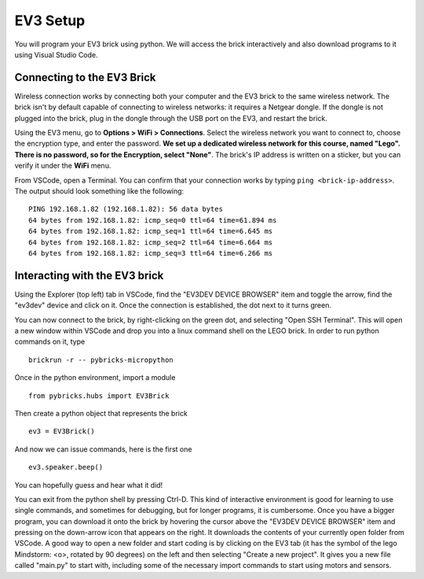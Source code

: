 EV3 Setup
=================================

You will program your EV3 brick using python. We will access the brick interactively and also download programs to it using Visual Studio Code. 


Connecting to the EV3 Brick
---------------------------


Wireless connection works by connecting both your computer and the EV3 brick to the same wireless network. The brick isn't by default capable of connecting to wireless networks: it requires a Netgear dongle. If the dongle is not plugged into the brick, plug in the dongle through the USB port on the EV3, and restart the brick.

Using the EV3 menu, go to **Options > WiFi > Connections**. Select the wireless network you want to connect to, choose the encryption type, and enter the password. **We set up a dedicated wireless network for this course, named "Lego". There is no password, so for the Encryption, select "None"**. The brick's IP address is written on a sticker, but you can verify it under the **WiFi** menu. 

From VSCode, open a Terminal. You can confirm that your connection works by typing ``ping <brick-ip-address>``. The output should look something like the following::

	PING 192.168.1.82 (192.168.1.82): 56 data bytes
	64 bytes from 192.168.1.82: icmp_seq=0 ttl=64 time=61.894 ms
	64 bytes from 192.168.1.82: icmp_seq=1 ttl=64 time=6.645 ms
	64 bytes from 192.168.1.82: icmp_seq=2 ttl=64 time=6.664 ms
	64 bytes from 192.168.1.82: icmp_seq=3 ttl=64 time=6.266 ms



Interacting with the EV3 brick
-----------------------

Using the Explorer (top left) tab in VSCode, find the "EV3DEV DEVICE BROWSER" item and toggle the arrow, find the "ev3dev" device and click on it. Once the connection is established, the dot next to it turns green. 

You can now connect to the brick, by right-clicking on the green dot, and selecting "Open SSH Terminal". This will open a new window within VSCode and drop you into a linux command shell on the LEGO brick. In order to run python commands on it, type
::
	brickrun -r -- pybricks-micropython

Once in the python environment, import a module
::
	from pybricks.hubs import EV3Brick

Then create a python object that represents the brick
::
	ev3 = EV3Brick()

And now we can issue commands, here is the first one
::
	ev3.speaker.beep()

You can hopefully guess and hear what it did!

You can exit from the python shell by pressing Ctrl-D. This kind of interactive environment is good for learning to use single commands, and sometimes for debugging, but for longer programs, it is cumbersome. Once you have a bigger program, you can download it onto the brick by hovering the cursor above the "EV3DEV DEVICE BROWSER" item and pressing on the down-arrow icon that appears on the right. It downloads the contents of your currently open folder from VSCode. A good way to open a new folder and start coding is by clicking on the EV3 tab (it has the symbol of the lego Mindstorm: <o>, rotated by 90 degrees) on the left and then selecting "Create a new project". It gives you a new file called "main.py" to start with, including some of the necessary import commands to start using motors and sensors. 